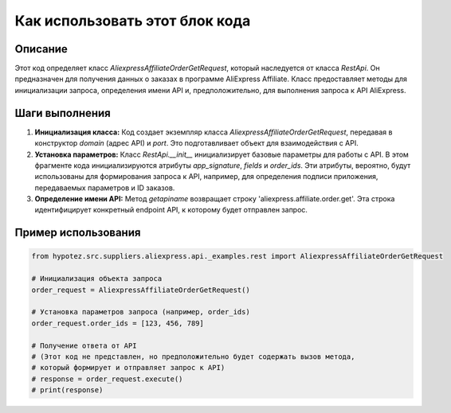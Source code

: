 Как использовать этот блок кода
=========================================================================================

Описание
-------------------------
Этот код определяет класс `AliexpressAffiliateOrderGetRequest`, который наследуется от класса `RestApi`. Он предназначен для получения данных о заказах в программе AliExpress Affiliate.  Класс предоставляет методы для инициализации запроса, определения имени API и, предположительно, для выполнения запроса к API AliExpress.

Шаги выполнения
-------------------------
1. **Инициализация класса:**  Код создает экземпляр класса `AliexpressAffiliateOrderGetRequest`, передавая в конструктор `domain` (адрес API) и `port`. Это подготавливает объект для взаимодействия с API.

2. **Установка параметров:**  Класс `RestApi.__init__` инициализирует базовые параметры для работы с API.  В этом фрагменте кода инициализируются атрибуты `app_signature`, `fields` и `order_ids`.  Эти атрибуты, вероятно, будут использованы для формирования запроса к API, например, для определения подписи приложения, передаваемых параметров и ID заказов.

3. **Определение имени API:** Метод `getapiname` возвращает строку 'aliexpress.affiliate.order.get'. Эта строка идентифицирует конкретный endpoint API, к которому будет отправлен запрос.

Пример использования
-------------------------
.. code-block:: python

    from hypotez.src.suppliers.aliexpress.api._examples.rest import AliexpressAffiliateOrderGetRequest

    # Инициализация объекта запроса
    order_request = AliexpressAffiliateOrderGetRequest()

    # Установка параметров запроса (например, order_ids)
    order_request.order_ids = [123, 456, 789]

    # Получение ответа от API
    # (Этот код не представлен, но предположительно будет содержать вызов метода,
    # который формирует и отправляет запрос к API)
    # response = order_request.execute()
    # print(response)